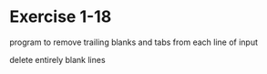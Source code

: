 * Exercise 1-18

program to remove trailing blanks and tabs from each line of input

delete entirely blank lines
